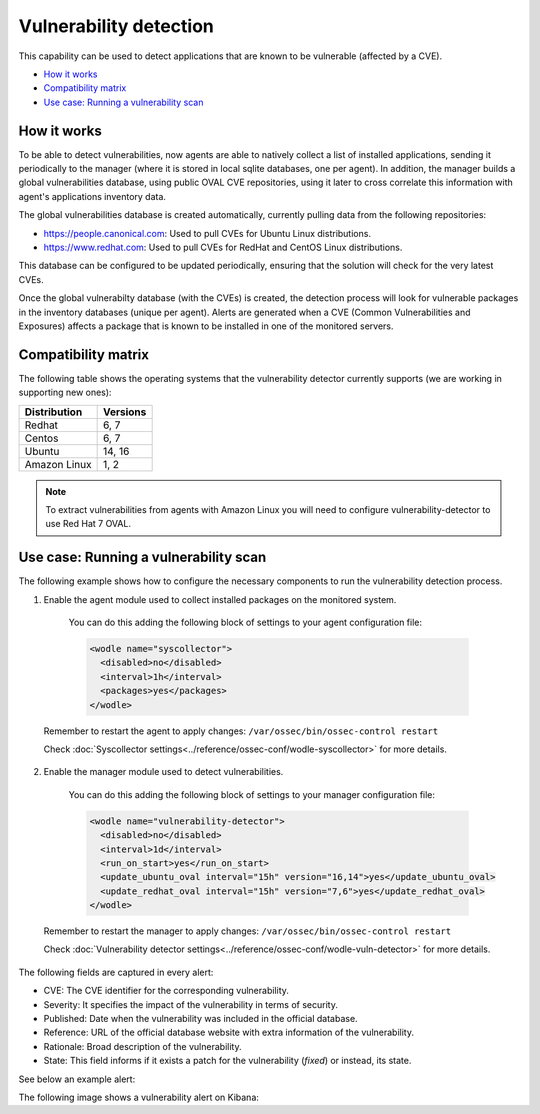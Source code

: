 .. Copyright (C) 2018 Wazuh, Inc.

.. _vulnerability-detection:

Vulnerability detection
=======================

.. versionadded:: 3.2.0

This capability can be used to detect applications that are known to be vulnerable (affected by a CVE).

- `How it works`_
- `Compatibility matrix`_
- `Use case: Running a vulnerability scan`_

How it works
------------

To be able to detect vulnerabilities, now agents are able to natively collect a list of installed applications, sending it periodically to the manager (where it is stored in local sqlite databases, one per agent). In addition, the manager builds a global vulnerabilities database, using public OVAL CVE repositories, using it later to cross correlate this information with agent's applications inventory data.

The global vulnerabilities database is created automatically, currently pulling data from the following repositories:

- `<https://people.canonical.com>`_: Used to pull CVEs for Ubuntu Linux distributions.
- `<https://www.redhat.com>`_: Used to pull CVEs for RedHat and CentOS Linux distributions.

This database can be configured to be updated periodically, ensuring that the solution will check for the very latest CVEs.

Once the global vulnerabilty database (with the CVEs) is created, the detection process will look for vulnerable packages in the inventory databases (unique per agent). Alerts are generated when a CVE (Common Vulnerabilities and Exposures) affects a package that is known to be installed in one of the monitored servers.

Compatibility matrix
---------------------

The following table shows the operating systems that the vulnerability detector currently supports (we are working in supporting new ones):

+---------------+-------------+
| Distribution  | Versions    |
+===============+=============+
| Redhat        | 6, 7        |
+---------------+-------------+
| Centos        | 6, 7        |
+---------------+-------------+
| Ubuntu        | 14, 16      |
+---------------+-------------+
| Amazon Linux  | 1, 2        |
+---------------+-------------+

.. note::
    To extract vulnerabilities from agents with Amazon Linux you will need to configure vulnerability-detector to use Red Hat 7 OVAL.

Use case: Running a vulnerability scan
---------------------------------------

The following example shows how to configure the necessary components to run the vulnerability detection process.

1. Enable the agent module used to collect installed packages on the monitored system.

  You can do this adding the following block of settings to your agent configuration file:

  .. code-block:: xml

      <wodle name="syscollector">
        <disabled>no</disabled>
        <interval>1h</interval>
        <packages>yes</packages>
      </wodle>

 Remember to restart the agent to apply changes: ``/var/ossec/bin/ossec-control restart``

 Check :doc:`Syscollector settings<../reference/ossec-conf/wodle-syscollector>` for more details.

2. Enable the manager module used to detect vulnerabilities.

  You can do this adding the following block of settings to your manager configuration file:

  .. code-block:: xml

      <wodle name="vulnerability-detector">
        <disabled>no</disabled>
        <interval>1d</interval>
        <run_on_start>yes</run_on_start>
        <update_ubuntu_oval interval="15h" version="16,14">yes</update_ubuntu_oval>
        <update_redhat_oval interval="15h" version="7,6">yes</update_redhat_oval>
      </wodle>

 Remember to restart the manager to apply changes: ``/var/ossec/bin/ossec-control restart``

 Check :doc:`Vulnerability detector settings<../reference/ossec-conf/wodle-vuln-detector>` for more details.

The following fields are captured in every alert:

- CVE: The CVE identifier for the corresponding vulnerability.
- Severity: It specifies the impact of the vulnerability in terms of security.
- Published: Date when the vulnerability was included in the official database.
- Reference: URL of the official database website with extra information of the vulnerability.
- Rationale: Broad description of the vulnerability.
- State: This field informs if it exists a patch for the vulnerability (*fixed*) or instead, its state.

See below an example alert:

.. code-block:: console
   :emphasize-lines: 3,6

   ** Alert 1518137514.5302344: - vulnerability-detector,
   2018 Feb 09 00:51:54 (manager) ->vulnerability-detector
   Rule: 23505 (level 10) -> 'RHSA-2018:0180: kernel-alt security and bug fix update (Important)'
   vulnerability.cve: RHSA-2018:0180
   vulnerability.title: RHSA-2018:0180: kernel-alt security and bug fix update (Important)
   vulnerability.severity: High
   vulnerability.published: 2018-01-25
   vulnerability.updated: 2018-01-25
   vulnerability.reference: https://access.redhat.com/errata/RHSA-2018:0180
   vulnerability.rationale: The kernel-alt packages provide the Linux kernel version 4.x.
   Security Fix(es):
   * A flaw was found in the patches used to fix the 'dirtycow' vulnerability (CVE-2016-5195). An attacker, able to run local code, can exploit a race condition in transparent huge pages to modify usually read-only huge pages. (CVE-2017-1000405)
   Red Hat would like to thank Eylon Ben Yaakov and Daniel Shapiro for reporting this issue.
   Bug Fix(es):
   * Due to a bug in the ixgbe and i40e drivers, the socket buffer list (skb list) in some cases got corrupted when running Red Hat Enterprise Linux 7.4 with the kernel version provided by the kernel-alt package on the POWER9 systems. Consequently, a kernel panic occurred. This update fixes ixgbe and i40e, and the kernel no longer panics due to this behavior. (BZ#1518412)
   * Users can lower the max_sectors_kb setting in the sysfs file system to accommodate certain workloads. Previously, users needed to set the maximum I/O size to either the block layer default or the optional preferred I/O size reported by the device. This update fixes the scsi driver to keep the current heuristic function for the initial setting of max_sectors_kb. As a result, for subsequent invocations, the driver now only updates the current queue limit if it exceeds the capabilities of the hardware. (BZ#1518432)
   * When performing full-bootme tests on Boston ESS systems running Red Hat Enterprise Linux 7.4 with the kernel version provided in the kernel-alt package, a kernel panic occurred and the operating system dropped into the XMON software. This update fixes the Multi-Queue Block IO Queueing Mechanism (blk-mq), and the kernel no longer panics in these circumstances. (BZ#1518433)
   * When running the stress test on the file system with the gssstress command, and pulling one disk from one recovery group, &quot;kernel I/O error&quot; was reported, and gssstress became unresponsive. Gssstress now works as expected under the described circumstances. (BZ#1522645)
   * When using the fwupdate_xl710 utility to apply updates for NVM Intel Ethernet Converged Network Adapter XL710 on machines running Red Hat Enterpise Linux 7.4 with the kernel version provided in the kernel-alt package, a deadlock sometimes occurred when the i40e driver was acquiring access to the Non-Volatile Memory (NVM) of the device. Consequently, NVM acquire timeouts occurred, the firmware update failed with the following error message: &quot;Failed Acquiring NVM resource for read err=-53    status=0xa&quot;, and left the device's memory in a corrupted state. This update fixes the i40e driver, and the firmware updates no longer fail due to this behavior. (BZ#1522843)
   * Previously, on POWER9 systems with more than 100 Pstates, the cpufreq driver did not handle the cases when the NxN matrix denominated transition table (trans_table) overflowed beyond the PAGE_SIZE boundary correctly. Consequently, reading trans_table for any of the CPUs failed with the following error:
   &quot;fill_read_buffer: show+0x0/0xa0 returned bad count&quot;
   With this update reading trans_table for any of the CPUs now proceeds as expected under the described circumstances. (BZ#1522844)
   * Previously, the /sys/firmware/opal/exports directory did not contain an export node. Consequently, a range of memory in the Open Power Abstraction Layer (OPAL) that the operating system attempted to export to user space for debugging purposes was not available. With this update the sysfs file under /sys/firmware/opal/exports is now available for each property found there, and this file can be used for debugging purposes. (BZ#1522845)
   vulnerability.state: Fixed
   vulnerability.affected_package: kernel-devel
   vulnerability.version: 3.10.0-514.26.2.el7

The following image shows a vulnerability alert on Kibana:

.. thumbnail:: ../../images/manual/vuln-detector.png
    :title: Vulnerability detector alert example
    :align: center
    :width: 100%
